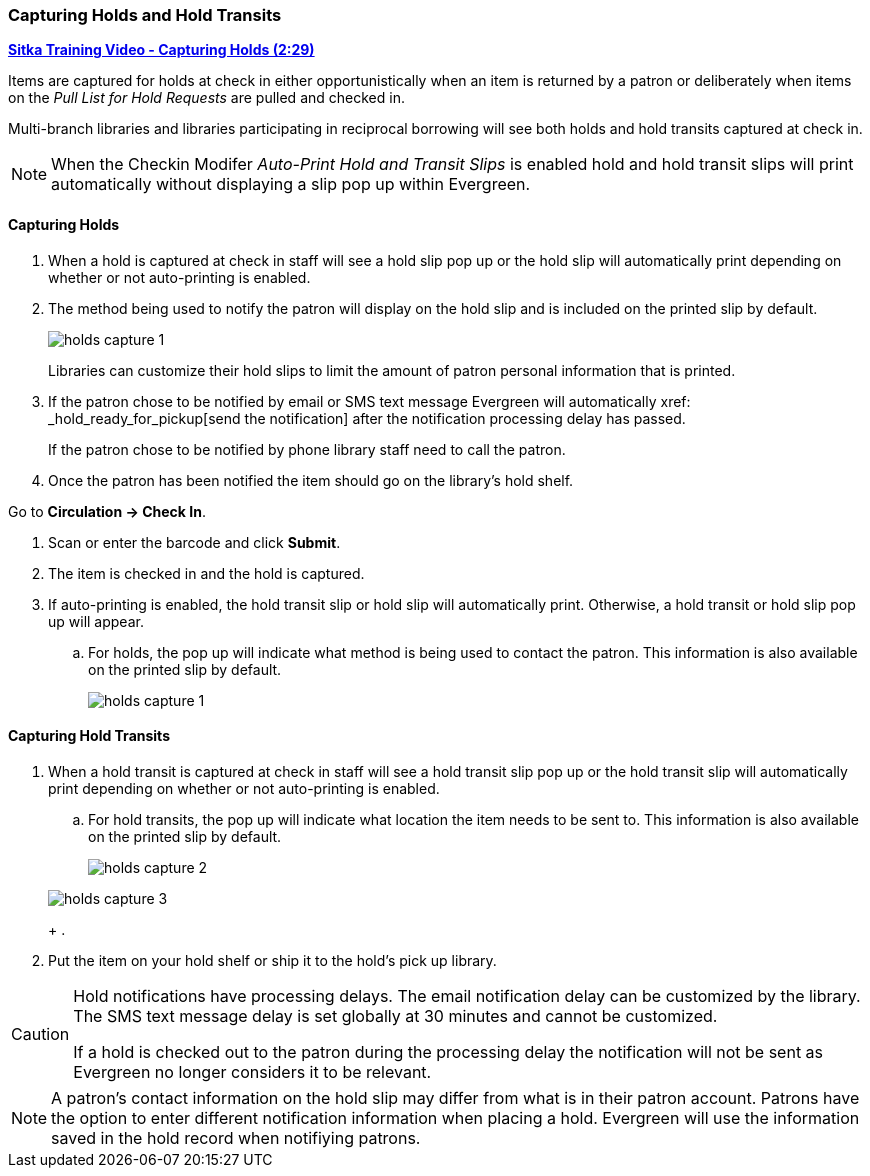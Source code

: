 Capturing Holds and Hold Transits
~~~~~~~~~~~~~~~~~~~~~~~~~~~~~~~~~
(((Holds)))
(((Holds, Capture Holds)))

link:https://youtu.be/KiUAjFFqvsU[*Sitka Training Video - Capturing Holds (2:29)*]

Items are captured for holds at check in either opportunistically when an item is returned by a patron
or deliberately when items on the _Pull List for Hold Requests_ are pulled and checked in.  

Multi-branch libraries and libraries participating in reciprocal borrowing will see both holds and 
hold transits captured at check in.

[NOTE]
======
When the Checkin Modifer _Auto-Print Hold and Transit Slips_ is enabled hold and hold transit slips
will print automatically without displaying a slip pop up within Evergreen.
======

Capturing Holds
^^^^^^^^^^^^^^^

. When a hold is captured at check in staff will see a hold slip pop up or the hold slip will automatically
print depending on whether or not auto-printing is enabled.
. The method being used to notify the patron will display on the hold slip and is included on
the printed slip by default.
+
image:images/circ/holds-capture-1.png[]
+
Libraries can customize their hold slips to limit the amount of patron personal information that is 
printed.
+
. If the patron chose to be notified by email or SMS text message Evergreen will automatically 
xref: _hold_ready_for_pickup[send the notification] after the notification processing delay has passed.
+
If the patron chose to be notified by phone library staff need to call the patron.
+
. Once the patron has been notified the item should go on the library's hold shelf.


Go to *Circulation → Check In*.

. Scan or enter the barcode and click *Submit*.
. The item is checked in and the hold is captured.
. If auto-printing is enabled, the hold transit slip or hold slip will automatically print. Otherwise, a 
hold transit or hold slip pop up will appear.
.. For holds, the pop up will indicate what method is being used to contact the patron.  This information
is also available on the printed slip by default.
+
image:images/circ/holds-capture-1.png[]
+



Capturing Hold Transits
^^^^^^^^^^^^^^^^^^^^^^^

. When a hold transit is captured at check in staff will see a hold transit slip pop up or 
the hold transit slip will automatically print depending on whether or not auto-printing is enabled.

.. For hold transits, the pop up will indicate what location the item needs to be sent to. This 
information is also available on the printed slip by default.
+
image:images/circ/holds-capture-2.png[]
+


+
image:images/circ/holds/holds-capture-3.png[]
+
. 
. Put the item on your hold shelf or ship it to the hold's pick up library.


[CAUTION]
=========
Hold notifications have processing delays.  The email notification delay can be customized by the library. The
SMS text message delay is set globally at 30 minutes and cannot be customized.

If a hold is checked out to the patron during the processing delay the notification will not be sent as 
Evergreen no longer considers it to be relevant.
=========


[NOTE]
======
A patron's contact information on the hold slip may differ from what is in their patron account.  Patrons have 
the option to enter different notification information when placing a hold.  Evergreen will use the 
information saved in the hold record when notifiying patrons.
======


